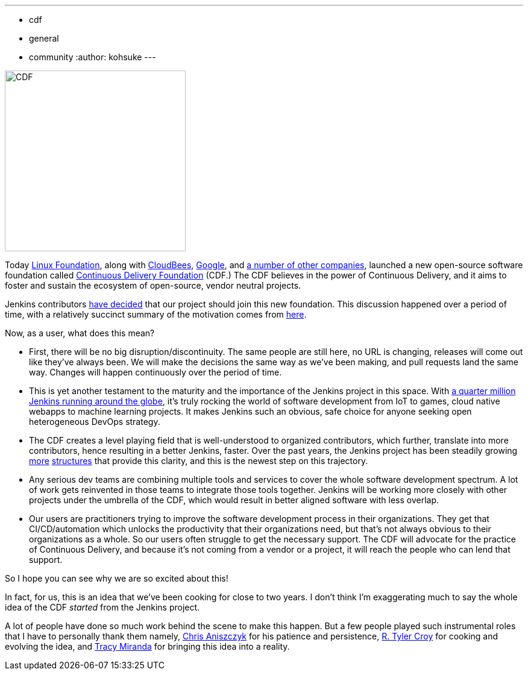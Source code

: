 ---
:layout: post
:title: "Jenkins is joining the Continuous Delivery Foundation"
:tags:
- cdf
- general
- community
:author: kohsuke
---

image:/images/cdf/logo/cdf-logo.png[alt="CDF", width="300", role="right"]


Today https://www.linuxfoundation.org/[Linux Foundation], along with https://www.cloudbees.com/[CloudBees], https://about.google/[Google], and https://cd.foundation/members/[a number of other companies], launched a new open-source software foundation called https://cd.foundation/[Continuous Delivery Foundation] (CDF.) The CDF believes in the power of Continuous Delivery, and it aims to foster and sustain the ecosystem of open-source, vendor neutral projects.


Jenkins contributors https://groups.google.com/forum/#!topic/jenkinsci-dev/KFhQaYEl70c[have decided] that our project should join this new foundation. This discussion happened over a period of time, with a relatively succinct summary of the motivation comes from https://groups.google.com/d/topic/jenkinsci-dev/1w57jl3K4S4/discussion[here].

Now, as a user, what does this mean?

* First, there will be no big disruption/discontinuity. The same people are still here, no URL is changing, releases will come out like they've always been. We will make the decisions the same way as we've been making, and pull requests land the same way. Changes will happen continuously over the period of time.

* This is yet another testament to the maturity and the importance of the Jenkins project in this space. With https://stats.jenkins.io/jenkins-stats/svg/svgs.html[a quarter million Jenkins running around the globe], it's truly rocking the world of software development from IoT to games, cloud native webapps to machine learning projects. It makes Jenkins such an obvious, safe choice for anyone seeking open heterogeneous DevOps strategy.

* The CDF creates a level playing field that is well-understood to organized contributors, which further, translate into more contributors, hence resulting in a better Jenkins, faster. Over the past years, the Jenkins project has been steadily growing link:/sigs/[more] https://github.com/jenkinsci/jep/tree/master/jep#index-of-jenkins-enhancement-proposals[structures] that provide this clarity, and this is the newest step on this trajectory.

* Any serious dev teams are combining multiple tools and services to cover the whole software development spectrum. A lot of work gets reinvented in those teams to integrate those tools together. Jenkins will be working more closely with other projects under the umbrella of the CDF, which would result in better aligned software with less overlap.

* Our users are practitioners trying to improve the software development process in their organizations. They get that CI/CD/automation which unlocks the productivity that their organizations need, but that's not always obvious to their organizations as a whole. So our users often struggle to get the necessary support. The CDF will advocate for the practice of Continuous Delivery, and because it's not coming from a vendor or a project, it will reach the people who can lend that support.

So I hope you can see why we are so excited about this!

In fact, for us, this is an idea that we've been cooking for close to two years. I don't think I'm exaggerating much to say the whole idea of the CDF _started_ from the Jenkins project.

A lot of people have done so much work behind the scene to make this happen. But a few people played such instrumental roles that I have to personally thank them namely, https://github.com/caniszczyk[Chris Aniszczyk] for his patience and persistence, https://github.com/rtyler[R. Tyler Croy] for cooking and evolving the idea, and https://github.com/tracymiranda[Tracy Miranda] for bringing this idea into a reality.






